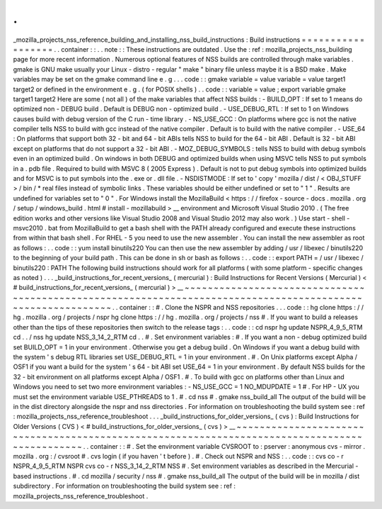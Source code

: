 .
.
_mozilla_projects_nss_reference_building_and_installing_nss_build_instructions
:
Build
instructions
=
=
=
=
=
=
=
=
=
=
=
=
=
=
=
=
=
=
.
.
container
:
:
.
.
note
:
:
These
instructions
are
outdated
.
Use
the
:
ref
:
mozilla_projects_nss_building
page
for
more
recent
information
.
Numerous
optional
features
of
NSS
builds
are
controlled
through
make
variables
.
gmake
is
GNU
make
usually
your
Linux
-
distro
-
regular
"
make
"
binary
file
unless
maybe
it
is
a
BSD
make
.
Make
variables
may
be
set
on
the
gmake
command
line
e
.
g
.
.
.
code
:
:
gmake
variable
=
value
variable
=
value
target1
target2
or
defined
in
the
environment
e
.
g
.
(
for
POSIX
shells
)
.
.
code
:
:
variable
=
value
;
export
variable
gmake
target1
target2
Here
are
some
(
not
all
)
of
the
make
variables
that
affect
NSS
builds
:
-
BUILD_OPT
:
If
set
to
1
means
do
optimized
non
-
DEBUG
build
.
Default
is
DEBUG
non
-
optimized
build
.
-
USE_DEBUG_RTL
:
If
set
to
1
on
Windows
causes
build
with
debug
version
of
the
C
run
-
time
library
.
-
NS_USE_GCC
:
On
platforms
where
gcc
is
not
the
native
compiler
tells
NSS
to
build
with
gcc
instead
of
the
native
compiler
.
Default
is
to
build
with
the
native
compiler
.
-
USE_64
:
On
platforms
that
support
both
32
-
bit
and
64
-
bit
ABIs
tells
NSS
to
build
for
the
64
-
bit
ABI
.
Default
is
32
-
bit
ABI
except
on
platforms
that
do
not
support
a
32
-
bit
ABI
.
-
MOZ_DEBUG_SYMBOLS
:
tells
NSS
to
build
with
debug
symbols
even
in
an
optimized
build
.
On
windows
in
both
DEBUG
and
optimized
builds
when
using
MSVC
tells
NSS
to
put
symbols
in
a
.
pdb
file
.
Required
to
build
with
MSVC
8
(
2005
Express
)
.
Default
is
not
to
put
debug
symbols
into
optimized
builds
and
for
MSVC
is
to
put
symbols
into
the
.
exe
or
.
dll
file
.
-
NSDISTMODE
:
If
set
to
'
copy
'
mozilla
/
dist
/
<
OBJ_STUFF
>
/
bin
/
\
*
real
files
instead
of
symbolic
links
.
These
variables
should
be
either
undefined
or
set
to
"
1
"
.
Results
are
undefined
for
variables
set
to
"
0
"
.
For
Windows
install
the
MozillaBuild
<
https
:
/
/
firefox
-
source
-
docs
.
mozilla
.
org
/
setup
/
windows_build
.
html
#
install
-
mozillabuild
>
__
environment
and
Microsoft
Visual
Studio
2010
.
(
The
free
edition
works
and
other
versions
like
Visual
Studio
2008
and
Visual
Studio
2012
may
also
work
.
)
Use
start
-
shell
-
msvc2010
.
bat
from
MozillaBuild
to
get
a
bash
shell
with
the
PATH
already
configured
and
execute
these
instructions
from
within
that
bash
shell
.
For
RHEL
-
5
you
need
to
use
the
new
assembler
.
You
can
install
the
new
assembler
as
root
as
follows
:
.
.
code
:
:
yum
install
binutils220
You
can
then
use
the
new
assembler
by
adding
/
usr
/
libexec
/
binutils220
to
the
beginning
of
your
build
path
.
This
can
be
done
in
sh
or
bash
as
follows
:
.
.
code
:
:
export
PATH
=
/
usr
/
libexec
/
binutils220
:
PATH
The
following
build
instructions
should
work
for
all
platforms
(
with
some
platform
-
specific
changes
as
noted
)
.
.
.
_build_instructions_for_recent_versions_
(
mercurial
)
:
Build
Instructions
for
Recent
Versions
(
Mercurial
)
<
#
build_instructions_for_recent_versions_
(
mercurial
)
>
__
~
~
~
~
~
~
~
~
~
~
~
~
~
~
~
~
~
~
~
~
~
~
~
~
~
~
~
~
~
~
~
~
~
~
~
~
~
~
~
~
~
~
~
~
~
~
~
~
~
~
~
~
~
~
~
~
~
~
~
~
~
~
~
~
~
~
~
~
~
~
~
~
~
~
~
~
~
~
~
~
~
~
~
~
~
~
~
~
~
~
~
~
~
~
~
~
~
~
~
~
~
~
~
~
~
~
~
~
.
.
container
:
:
#
.
Clone
the
NSPR
and
NSS
repositories
.
.
.
code
:
:
hg
clone
https
:
/
/
hg
.
mozilla
.
org
/
projects
/
nspr
hg
clone
https
:
/
/
hg
.
mozilla
.
org
/
projects
/
nss
#
.
If
you
want
to
build
a
releases
other
than
the
tips
of
these
repositories
then
switch
to
the
release
tags
:
.
.
code
:
:
cd
nspr
hg
update
NSPR_4_9_5_RTM
cd
.
.
/
nss
hg
update
NSS_3_14_2_RTM
cd
.
.
#
.
Set
environment
variables
:
#
.
If
you
want
a
non
-
debug
optimized
build
set
BUILD_OPT
=
1
in
your
environment
.
Otherwise
you
get
a
debug
build
.
On
Windows
if
you
want
a
debug
build
with
the
system
'
s
debug
RTL
libraries
set
USE_DEBUG_RTL
=
1
in
your
environment
.
#
.
On
Unix
platforms
except
Alpha
/
OSF1
if
you
want
a
build
for
the
system
'
s
64
-
bit
ABI
set
USE_64
=
1
in
your
environment
.
By
default
NSS
builds
for
the
32
-
bit
environment
on
all
platforms
except
Alpha
/
OSF1
.
#
.
To
build
with
gcc
on
platforms
other
than
Linux
and
Windows
you
need
to
set
two
more
environment
variables
:
-
NS_USE_GCC
=
1
NO_MDUPDATE
=
1
#
.
For
HP
-
UX
you
must
set
the
environment
variable
USE_PTHREADS
to
1
.
#
.
cd
nss
#
.
gmake
nss_build_all
The
output
of
the
build
will
be
in
the
dist
directory
alongside
the
nspr
and
nss
directories
.
For
information
on
troubleshooting
the
build
system
see
:
ref
:
mozilla_projects_nss_reference_troubleshoot
.
.
.
_build_instructions_for_older_versions_
(
cvs
)
:
Build
Instructions
for
Older
Versions
(
CVS
)
<
#
build_instructions_for_older_versions_
(
cvs
)
>
__
~
~
~
~
~
~
~
~
~
~
~
~
~
~
~
~
~
~
~
~
~
~
~
~
~
~
~
~
~
~
~
~
~
~
~
~
~
~
~
~
~
~
~
~
~
~
~
~
~
~
~
~
~
~
~
~
~
~
~
~
~
~
~
~
~
~
~
~
~
~
~
~
~
~
~
~
~
~
~
~
~
~
~
~
~
~
~
~
~
~
~
~
~
~
.
.
container
:
:
#
.
Set
the
environment
variable
CVSROOT
to
:
pserver
:
anonymous
cvs
-
mirror
.
mozilla
.
org
:
/
cvsroot
#
.
cvs
login
(
if
you
haven
'
t
before
)
.
#
.
Check
out
NSPR
and
NSS
:
.
.
code
:
:
cvs
co
-
r
NSPR_4_9_5_RTM
NSPR
cvs
co
-
r
NSS_3_14_2_RTM
NSS
#
.
Set
environment
variables
as
described
in
the
Mercurial
-
based
instructions
.
#
.
cd
mozilla
/
security
/
nss
#
.
gmake
nss_build_all
The
output
of
the
build
will
be
in
mozilla
/
dist
subdirectory
.
For
information
on
troubleshooting
the
build
system
see
:
ref
:
mozilla_projects_nss_reference_troubleshoot
.
